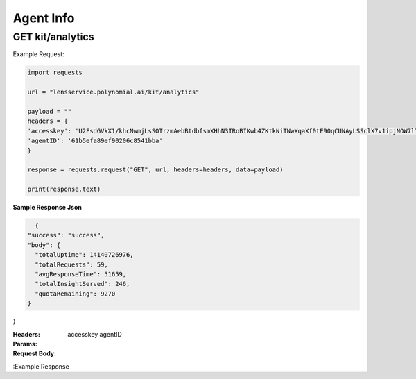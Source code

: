 ==================================
Agent Info
==================================
--------------------------------
GET kit/analytics
--------------------------------

Example Request:

.. code:: python

    import requests

    url = "lensservice.polynomial.ai/kit/analytics"

    payload = ""
    headers = {
    'accesskey': 'U2FsdGVkX1/khcNwmjLsSOTrzmAebBtdbfsmXHhN3IRoBIKwb4ZKtkNiTNwXqaXf0tE90qCUNAyLSSclX7v1ipjNOW7lTAvomaR5Yh0KlEzwjrJsxuOLbVGR/uf0AtZ9h0mXQTbwzqpTw2Ed9Qcr+exVLMVpaAAbwn4zTc80Z17WEocBbSLvwS5oggVd0Jeh+ecUXxseS4bj+hR2wEqVgc24nGatQaPVExOXML0FsJzpgaqpiXrsGVfayoRRSeW6riyqM/hyy6CbG6FgtYExWcvLRSht1Odu1z+b9p//kIbawnoCUSeo8vO/XmBouhp64UqTehp8x7YiyVxx/38B5XBJxqWi8nVE+SSDZzKB4vI0D2iP/In1gqUcV5gf7nksHmCG0Vt+ESY9FUhEOZ0QYA==',
    'agentID': '61b5efa89ef90206c8541bba'
    }

    response = requests.request("GET", url, headers=headers, data=payload)

    print(response.text)


**Sample Response Json**

.. code:: Json

    {
  "success": "success",
  "body": {
    "totalUptime": 14140726976,
    "totalRequests": 59,
    "avgResponseTime": 51659,
    "totalInsightServed": 246,
    "quotaRemaining": 9270
  }
}

:Headers: 
    accesskey
    agentID

:Params: 

:Request Body:

:Example Response
